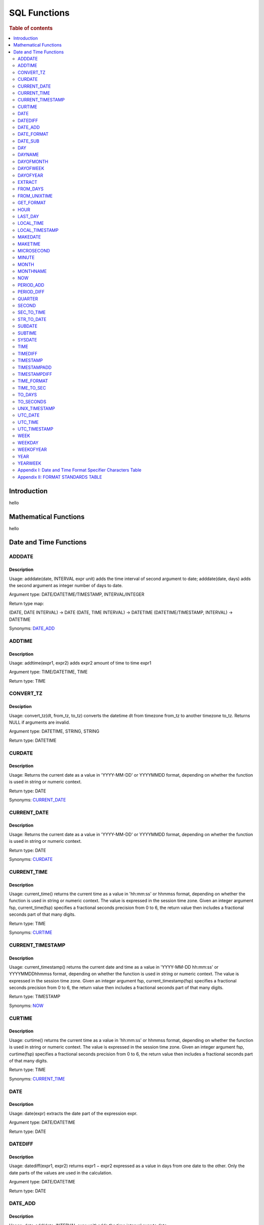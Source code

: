 
=============
SQL Functions
=============

.. rubric:: Table of contents

.. contents::
   :local:
   :depth: 2

Introduction
============

hello


Mathematical Functions
======================

hello


Date and Time Functions
=======================

ADDDATE
-------

Description
>>>>>>>>>>>

Usage: adddate(date, INTERVAL expr unit) adds the time interval of second argument to date; adddate(date, days) adds the second argument as integer number of days to date.

Argument type: DATE/DATETIME/TIMESTAMP, INTERVAL/INTEGER

Return type map:

(DATE, DATE INTERVAL) -> DATE
(DATE, TIME INTERVAL) -> DATETIME
(DATETIME/TIMESTAMP, INTERVAL) -> DATETIME

Synonyms: `DATE_ADD`_


ADDTIME
-------

Description
>>>>>>>>>>>

Usage: addtime(expr1, expr2) adds expr2 amount of time to time expr1

Argument type: TIME/DATETIME, TIME

Return type: TIME


CONVERT_TZ
----------

Desciption
>>>>>>>>>>

Usage: convert_tz(dt, from_tz, to_tz) converts the datetime dt from timezone from_tz to another timezone to_tz. Returns NULL if arguments are invalid.

Argument type: DATETIME, STRING, STRING

Return type: DATETIME


CURDATE
-------

Description
>>>>>>>>>>>

Usage: Returns the current date as a value in 'YYYY-MM-DD' or YYYYMMDD format, depending on whether the function is used in string or numeric context.

Return type: DATE

Synonyms: `CURRENT_DATE`_


CURRENT_DATE
------------

Description
>>>>>>>>>>>

Usage: Returns the current date as a value in 'YYYY-MM-DD' or YYYYMMDD format, depending on whether the function is used in string or numeric context.

Return type: DATE

Synonyms: `CURDATE`_


CURRENT_TIME
------------

Description
>>>>>>>>>>>

Usage: current_time() returns the current time as a value in 'hh:mm:ss' or hhmmss format, depending on whether the function is used in string or numeric context. The value is expressed in the session time zone. Given an integer argument fsp, current_time(fsp) specifies a fractional seconds precision from 0 to 6, the return value then includes a fractional seconds part of that many digits.

Return type: TIME

Synonyms: `CURTIME`_


CURRENT_TIMESTAMP
-----------------

Description
>>>>>>>>>>>

Usage: current_timestamp() returns the current date and time as a value in 'YYYY-MM-DD hh:mm:ss' or YYYYMMDDhhmmss format, depending on whether the function is used in string or numeric context. The value is expressed in the session time zone. Given an integer argument fsp, current_timestamp(fsp) specifies a fractional seconds precision from 0 to 6, the return value then includes a fractional seconds part of that many digits.

Return type: TIMESTAMP

Synonyms: `NOW`_


CURTIME
-------

Description
>>>>>>>>>>>

Usage: curtime() returns the current time as a value in 'hh:mm:ss' or hhmmss format, depending on whether the function is used in string or numeric context. The value is expressed in the session time zone. Given an integer argument fsp, curtime(fsp) specifies a fractional seconds precision from 0 to 6, the return value then includes a fractional seconds part of that many digits.

Return type: TIME

Synonyms: `CURRENT_TIME`_


DATE
----

Description
>>>>>>>>>>>

Usage: date(expr) extracts the date part of the expression expr.

Argument type: DATE/DATETIME

Return type: DATE


DATEDIFF
--------

Description
>>>>>>>>>>>

Usage: datediff(expr1, expr2) returns expr1 − expr2 expressed as a value in days from one date to the other. Only the date parts of the values are used in the calculation.

Argument type: DATE/DATETIME

Return type: DATE


DATE_ADD
--------

Description
>>>>>>>>>>>

Usage: date_add(date, INTERVAL expr unit) adds the time interval expr to date

Argument type: DATE/DATETIME/TIMESTAMP, INTERVAL

Return type map:

(DATE, DATE INTERVAL) -> DATE
(DATE, TIME INTERVAL) -> DATETIME
(DATETIME/TIMESTAMP, INTERVAL) -> DATETIME

Synonyms: `ADDDATE`_


DATE_FORMAT
-----------

Description
>>>>>>>>>>>

Usage: date_format(date, format) formats the date value according to the format string. Format specifier reference: `Appendix I: Date and Time Format Specifier Characters Table`_

Argument type: DATE, STRING

Return type: STRING


DATE_SUB
--------

Description
>>>>>>>>>>>

Usage: date_sub(date, INTERVAL expr unit) subtracts the time interval expr from date

Argument type: DATE/DATETIME/TIMESTAMP, INTERVAL

Return type map:

(DATE, DATE INTERVAL) -> DATE
(DATE, TIME INTERVAL) -> DATETIME
(DATETIME/TIMESTAMP, INTERVAL) -> DATETIME

Synonyms: `SUBDATE`_


DAY
---

Description
>>>>>>>>>>>

Usage: day(date) extracts the day of the month for date, in the range 1 to 31, or 0 for dates such as '0000-00-00' or '2008-00-00' that have a zero day part.

Argument type: DATE

Return type: INTEGER

Synonyms: `DAYOFMONTH`_


DAYNAME
-------

Description
>>>>>>>>>>>

Usage: dayname(date) returns the name of the weekday for date, including Monday, Tuesday, Wednesday, Thursday, Friday, Saturday and Sunday.

Argument type: DATE

Return type: INTEGER


DAYOFMONTH
----------

Description
>>>>>>>>>>>

Usage: dayofmonth(date) extracts the day of the month for date, in the range 1 to 31, or 0 for dates such as '0000-00-00' or '2008-00-00' that have a zero day part.

Argument type: DATE

Return type: INTEGER

Synonyms: `DAY`_


DAYOFWEEK
---------

Description
>>>>>>>>>>>

Usage: dayofweek(date) returns the weekday index for date (1 = Sunday, 2 = Monday, …, 7 = Saturday).

Argument type: DATE

Return type: INTEGER


DAYOFYEAR
---------

Description
>>>>>>>>>>>

Usage: dayofyear(date) returns the day of the year for date, in the range 1 to 366.

Argument type: DATE

Return type: INTEGER


EXTRACT
-------

Description
>>>>>>>>>>>

Usage: extract(unit FROM date) extracts parts with respect to the unit from the date.

Argument type: UNIT, DATE

Return type: INTEGER


FROM_DAYS
---------

Description
>>>>>>>>>>>

Usage: from_days(N) returns the date value given the day number N.

Argument type: INTEGER/LONG

Return type: DATE


FROM_UNIXTIME
-------------

Description
>>>>>>>>>>>

Usage: from_unixtime(unix_timestamp[, format]) returns a representation of the unix_timestamp argument as a value in 'YYYY-MM-DD hh:mm:ss' or YYYYMMDDhhmmss format, depending on whether the function is used in a string or numeric context. If second argument is specified, returns the time in the given format.

Argument type: LONG[, STRING]

Return type: STRING


GET_FORMAT
----------

Description
>>>>>>>>>>>

Usage: get_format(expr, standard) gets the datetime in the specified standard format. The standard formats include 'EUR'/'USA'/'JIS'/'ISO''INTERNAL'. The detailed formats of these standards refer to `Appendix II: FORMAT STANDARDS TABLE`_

Argument type: DATE/TIME/DATETIME/TIMESTAMP, STRING

Return type: STRING


HOUR
----

Description
>>>>>>>>>>>

Usage: hour(time) extracts the hour value for time. Different from the time of day value, the time value has a large range and can be greater than 23, so the return value of hour(time) can be also greater than 23.

Argument type: TIME

Return type: INTEGER


LAST_DAY
--------

Description
>>>>>>>>>>>

Usage: last_day(date) takes a date or datetime value and returns the corresponding value for the last day of the month. Returns NULL if the argument is invalid.

Argument type: DATE/DATETIME

Return type: DATE


LOCAL_TIME
----------

Description
>>>>>>>>>>>

Usage: local_time() returns the current date and time as a value in 'YYYY-MM-DD hh:mm:ss' or YYYYMMDDhhmmss format, depending on whether the function is used in string or numeric context. The value is expressed in the session time zone. Given an integer argument fsp, local_time(fsp) specifies a fractional seconds precision from 0 to 6, the return value then includes a fractional seconds part of that many digits.

Return type: DATETIME

Synonyms: `NOW`_


LOCAL_TIMESTAMP
---------------

Description
>>>>>>>>>>>

Usage: local_timestamp() returns the current date and time as a value in 'YYYY-MM-DD hh:mm:ss' or YYYYMMDDhhmmss format, depending on whether the function is used in string or numeric context. The value is expressed in the session time zone. Given an integer argument fsp, local_timestamp(fsp) specifies a fractional seconds precision from 0 to 6, the return value then includes a fractional seconds part of that many digits.

Return type: TIMESTAMP

Synonyms: `NOW`_


MAKEDATE
--------

Description
>>>>>>>>>>>

Usage: makedate(year, dayofyear) returns a date, given year and day-of-year values. dayofyear must be greater than 0 or the result is NULL.

Argument type: INTEGER, INTEGER

Return type: DATE


MAKETIME
--------

Description
>>>>>>>>>>>

Usage: maketime(hour, minute, second) returns a time value calculated from the hour, minute, and second arguments. Second can have a fractional part.

Argument type: INTEGER, INTEGER, INTEGER/DOUBLE

Return type: TIME


MICROSECOND
-----------

Description
>>>>>>>>>>>

Usage: microsecond(expr) returns the microseconds from the time or datetime expression expr as a number in the range from 0 to 999999.

Argument type: TIME/DATETIME/TIMESTAMP

Return type: TIME


MINUTE
------

Description
>>>>>>>>>>>

Usage: minute(time) returns the minute for time, in the range 0 to 59.

Argument type: TIME/DATETIME/TIMESTAMP

Return type: TIME


MONTH
-----

Description
>>>>>>>>>>>

Usage: month(date) returns the month for date, in the range 1 to 12 for January to December, or 0 for dates such as '0000-00-00' or '2008-00-00' that have a zero month part.

Argument type: DATE

Return type: INTEGER


MONTHNAME
---------

Description
>>>>>>>>>>>

Usage: monthname(date) returns the full name of the month for date.

Argument type: DATE

Return type: STRING


NOW
---

Description
>>>>>>>>>>>

Usage: now() returns the current date and time as a value in 'YYYY-MM-DD hh:mm:ss' or YYYYMMDDhhmmss format, depending on whether the function is used in string or numeric context. The value is expressed in the session time zone. Given an integer argument fsp, now(fsp) specifies a fractional seconds precision from 0 to 6, the return value then includes a fractional seconds part of that many digits.

Return type: DATETIME

Difference from SYSDATE: See `SYSDATE`_


PERIOD_ADD
----------

Description
>>>>>>>>>>>

Usage: period_add(P, N) adds N months to period P (in the format YYMM or YYYYMM). Returns a value in the format YYYYMM.

Argument type: LONG, INTEGER

Return type: LONG


PERIOD_DIFF
-----------

Description
>>>>>>>>>>>

Usage: period_diff(P1, P2) returns the number of months between periods P1 and P2. P1 and P2 should be in the format YYMM or YYYYMM. Note that the period arguments P1 and P2 are not date values.

Argument type: LONG, LONG

Return type: INTEGER


QUARTER
-------

Description
>>>>>>>>>>>

Usage: quarter(date) returns the quarter of the year for date, in the range 1 to 4.

Argument type: DATE

Return type: INTEGER


SECOND
------

Description
>>>>>>>>>>>

Usage: second(time) returns the second for time, in the range 0 to 59.

Argument type: TIME

Return type: INTEGER


SEC_TO_TIME
-----------

Description
>>>>>>>>>>>

Usage: sec_to_time(seconds) returns the seconds argument, converted to hours, minutes, and seconds, as a TIME value. The range of the result is constrained to that of the TIME data type. A warning occurs if the argument corresponds to a value outside that range.

Argument type: INTEGER/LONG

Return type: STRING/LONG


STR_TO_DATE
-----------

Description
>>>>>>>>>>>

Usage: str_to_date(str, format) is the inverse of the DATE_FORMAT() function. It returns the date value of the str from given format.

Argument type: STRING, STRING

Return type: DATE/DATETIME/TIME


SUBDATE
-------

Description
>>>>>>>>>>>

Usage: subdate(date,INTERVAL expr unit) subtracts time interval from date. subdate(expr, days) subtracts interval in day unit from the temporal expression expr.

Argument type: DATE/DATETIME/TIMESTAMP, INTERVAL

Return type map:

(DATE, DATE INTERVAL) -> DATE
(DATE, TIME INTERVAL) -> DATETIME
(DATETIME/TIMESTAMP, INTERVAL) -> DATETIME

Synonyms: `DATE_SUB`_


SUBTIME
-------

Description
>>>>>>>>>>>

Usage: subtime(expr1, expr2) returns expr1 − expr2 expressed as a value in the same format as expr1. expr1 is a time or datetime expression, and expr2 is a time expression.

Argument type: DATE/DATETIME/TIMESTAMP, TIME

Return type: TIME


SYSDATE
-------

Description
>>>>>>>>>>>

Usage: sysdate() Returns the current date and time as a value in 'YYYY-MM-DD hh:mm:ss' or YYYYMMDDhhmmss format, depending on whether the function is used in string or numeric context. Given an integer argument fsp, it specifies a fractional seconds precision from 0 to 6, the return value then includes a fractional seconds part of that many digits.

Return type: DATETIME

Note: Difference between SYSDATE and NOW

NOW and SYSDATE functions may return different values even within the same statement. Specifically, the NOW function is to catch the system datetime at the moment the SQL statement is placed; and the SYSDATE function is to get the datetime when the query is executed. Alternatively, you can use the --sysdate-is-now option to cause SYSDATE() to be an alias for NOW(). This works if the option is used on both the replication source server and the replica. The nondeterministic nature of SYSDATE() also means that indexes cannot be used for evaluating expressions that refer to it.


TIME
----

Description
>>>>>>>>>>>

Usage: time(expr) extracts the time value from the temporal expression expr

Argument type: DATETIME/TIME/TIMESTAMP

Return type: TIME


TIMEDIFF
--------

Description
>>>>>>>>>>>

Usage: time(expr1, expr2) returns expr1 − expr2 expressed as a time value. expr1 and expr2 are time or date-and-time expressions, but both must be of the same type.

Argument type: DATETIME/TIME/TIMESTAMP

Return type map:

(DATETIME, DATETIME) -> TIME
(TIME, TIME) -> TIME
(TIMESTAMP, TIMESTAMP) -> TIME


TIMESTAMP
---------

Description
>>>>>>>>>>>

Usage: timestamp(expr) returns the date or datetime expression expr as a datetime value. timestamps(expr1, expr2) adds the time expression expr2 to the date or datetime expression expr1 and returns the result as a datetime value.

Argument type: DATETIME/TIME/TIMESTAMP[, TIME]

Return type map:

DATE/DATETIME/TIMESTAMP -> DATETIME
(DATE/DATETIME/TIMESTAMP, TIME) -> DATETIME


TIMESTAMPADD
------------

Description
>>>>>>>>>>>

Usage: timestamp(unit, interval, datetime_expr) Adds the integer expression interval to the date or datetime expression datetime_expr. The unit for interval is given by the unit argument, which should be one of the following values: MICROSECOND, SECOND, MINUTE, HOUR, DAY, WEEK, MONTH, QUARTER, or YEAR.

Argument type: UNIT, INTERVAL, DATE/DATETIME/TIMESTAMP

Return type: DATETIME/DATE??


TIMESTAMPDIFF
-------------

Description
>>>>>>>>>>>

Usage: timestampdiff(unit,datetime_expr1,datetime_expr2) returns datetime_expr2 − datetime_expr1 in the given unit. Date type is converted to datetime by attaching time of 00:00:00 if necessary.

Argument type: UNIT, DATE/DATETIME/TIMESTAMP, DATE/DATETIME/TIMESTAMP

Return type: LONG


TIME_FORMAT
-----------

Description
>>>>>>>>>>>

Usage: time_format(time, format) is used like the `DATE_FORMAT`_function, but the format string may contain format specifiers only for hours, minutes, seconds, and microseconds. Other specifiers produce a NULL value or 0.

Argument type: TIME, STRING

Return type: STRING


TIME_TO_SEC
-----------

Description
>>>>>>>>>>>

Usage: time_to_sec(time) returns the time argument, converted to seconds.

Argument type: TIME

Return type: LONG


TO_DAYS
-------

Description
>>>>>>>>>>>

Usage: to_days(date) returns the day number (the number of days since year 0) of the given date. Returns NULL if date is invalid.

Argument type: DATE

Return type: LONG


TO_SECONDS
----------

Description
>>>>>>>>>>>

Usage: to_seconds(expr) returns the seconds number of the given date since year 0. Returns NULL if date is invalid.

Argument type: DATE/DATETIME/TIMESTAMP

Return type: LONG


UNIX_TIMESTAMP
--------------

Description
>>>>>>>>>>>

Usage: unix_timestamp() returns the current Unix timestamp in the session timezone representing seconds since '1970-01-01 00:00:00' UTC. With a date argument, unix_timestamp(date) returns the value of the argument as seconds since '1970-01-01 00:00:00' UTC.

Argument type: DATE/DATETIME/TIMESTAMP

Return type: LONG


UTC_DATE
--------

Description
>>>>>>>>>>>

Usage: Returns the current UTC date as a value in 'YYYY-MM-DD' or YYYYMMDD format, depending on whether the function is used in string or numeric context.

Return type: STRING/LONG


UTC_TIME
--------

Description
>>>>>>>>>>>

Usage: Returns the current UTC date and time as a value in 'YYYY-MM-DD hh:mm:ss' or YYYYMMDDhhmmss format, depending on whether the function is used in string or numeric context. If the fsp argument is given to specify a fractional seconds precision from 0 to 6, the return value includes a fractional seconds part of that many digits.

Return type: STRING/LONG/DOUBLE

UTC_TIMESTAMP
-------------

Description
>>>>>>>>>>>

Usage: Returns the current UTC date and time as a value in 'YYYY-MM-DD hh:mm:ss' or YYYYMMDDhhmmss format, depending on whether the function is used in string or numeric context. If the fsp argument is given to specify a fractional seconds precision from 0 to 6, the return value includes a fractional seconds part of that many digits.

Return type: STRING/LONG/DOUBLE


WEEK
----

Description
>>>>>>>>>>>

Usage: [TODO]


WEEKDAY
-------

Description
>>>>>>>>>>>

Usage: weekday(date) returns the weekday index for date (0 = Monday, 1 = Tuesday, … 6 = Sunday).

Argument type: DATE/DATETIME/TIMESTAMP

Return type: INTEGER


WEEKOFYEAR
----------

Description
>>>>>>>>>>>

Usage: weekday(date) returns the calendar week of the date as a number in the range from 1 to 53. WEEKOFYEAR is a compatibility function that is equivalent to week(date,3).

Argument type: DATE

Return type: INTEGER


YEAR
----

Description
>>>>>>>>>>>

Usage: year(date) returns the year for date, in the range 1000 to 9999, or 0 for the “zero” date.

Argument type: DATE

Return type: INTEGER


YEARWEEK
--------

Description
>>>>>>>>>>>

Usage: yearweek(date) returns year and week for a date. The year in the result may be different from the year in the date argument for the first and the last week of the year. year(date, mode) works exactly like the mode argument to WEEK(). For the single-argument syntax, a mode value of 0 is used. Unlike `WEEK`, the value of default_week_format does not influence YEARWEEK.

Argument type: DATE[, INTEGER]

Return type: LONG













Appendix I: Date and Time Format Specifier Characters Table
-----------------------------------------------------------

=========  ================================================================================================
Specifier  Description
=========  ================================================================================================
%a         Abbreviated weekday name (Sun..Sat)
---------  ------------------------------------------------------------------------------------------------
%b         Abbreviated month name (Jan..Dec)
---------  ------------------------------------------------------------------------------------------------
%c         Month, numeric (0..12)
---------  ------------------------------------------------------------------------------------------------
%D         Day of the month with English suffix (0th, 1st, 2nd, 3rd, …)
---------  ------------------------------------------------------------------------------------------------
%d         Day of the month, numeric (00..31)
---------  ------------------------------------------------------------------------------------------------
%e         Day of the month, numeric (0..31)
---------  ------------------------------------------------------------------------------------------------
%f         Microseconds (000000..999999)
---------  ------------------------------------------------------------------------------------------------
%H         Hour (00..23)
---------  ------------------------------------------------------------------------------------------------
%h         Hour (01..12)
---------  ------------------------------------------------------------------------------------------------
%I         Hour (01..12)
---------  ------------------------------------------------------------------------------------------------
%i         Minutes, numeric (00..59)
---------  ------------------------------------------------------------------------------------------------
%j         Day of year (001..366)
---------  ------------------------------------------------------------------------------------------------
%k         Hour (0..23)
---------  ------------------------------------------------------------------------------------------------
%l         Hour (1..12)
---------  ------------------------------------------------------------------------------------------------
%M         Month name (January..December)
---------  ------------------------------------------------------------------------------------------------
%m         Month, numeric (00..12)
---------  ------------------------------------------------------------------------------------------------
%p         AM or PM
---------  ------------------------------------------------------------------------------------------------
%r         Time, 12-hour (hh:mm:ss followed by AM or PM)
---------  ------------------------------------------------------------------------------------------------
%S         Seconds (00..59)
---------  ------------------------------------------------------------------------------------------------
%s         Seconds (00..59)
---------  ------------------------------------------------------------------------------------------------
%T         Time, 24-hour (hh:mm:ss)
---------  ------------------------------------------------------------------------------------------------
%U         Week (00..53), where Sunday is the first day of the week; WEEK() mode 0
---------  ------------------------------------------------------------------------------------------------
%u         Week (00..53), where Monday is the first day of the week; WEEK() mode 1
---------  ------------------------------------------------------------------------------------------------
%V         Week (01..53), where Sunday is the first day of the week; WEEK() mode 2; used with %X
---------  ------------------------------------------------------------------------------------------------
%v         Week (01..53), where Monday is the first day of the week; WEEK() mode 3; used with %x
---------  ------------------------------------------------------------------------------------------------
%W         Weekday name (Sunday..Saturday)
---------  ------------------------------------------------------------------------------------------------
%w         Day of the week (0=Sunday..6=Saturday)
---------  ------------------------------------------------------------------------------------------------
%X         Year for the week where Sunday is the first day of the week, numeric, four digits; used with %V
---------  ------------------------------------------------------------------------------------------------
%x         Year for the week, where Monday is the first day of the week, numeric, four digits; used with %v
---------  ------------------------------------------------------------------------------------------------
%Y         Year, numeric, four digits
---------  ------------------------------------------------------------------------------------------------
%y         Year, numeric (two digits)
---------  ------------------------------------------------------------------------------------------------
%%         A literal % character
---------  ------------------------------------------------------------------------------------------------
%x         x, for any “x” not listed above
=========  ================================================================================================


Appendix II: FORMAT STANDARDS TABLE
-----------------------------------

=========  ==========  ===================
Data Type  Standard    Result
=========  ==========  ===================
DATE       'USA'       '%m.%d.%Y'
---------  ----------  -------------------
DATE       'JIS'       '%Y-%m-%d'
---------  ----------  -------------------
DATE       'ISO'       '%Y-%m-%d'
---------  ----------  -------------------
DATE       'EUR'       '%d.%m.%Y'
---------  ----------  -------------------
DATE       'INTERNAL'  '%Y%m%d'
---------  ----------  -------------------
DATETIME   'USA'       '%Y-%m-%d %H.%i.%s'
---------  ----------  -------------------
DATETIME   'JIS'       '%Y-%m-%d %H:%i:%s'
---------  ----------  -------------------
DATETIME   'ISO'       '%Y-%m-%d %H:%i:%s'
---------  ----------  -------------------
DATETIME   'EUR'       '%Y-%m-%d %H.%i.%s'
---------  ----------  -------------------
DATETIME   'INTERNAL'  '%Y%m%d%H%i%s'
---------  ----------  -------------------
TIME       'USA'       '%h:%i:%s %p'
---------  ----------  -------------------
TIME       'JIS'       '%H:%i:%s'
---------  ----------  -------------------
TIME       'ISO'       '%H:%i:%s'
---------  ----------  -------------------
TIME       'EUR'       '%H.%i.%s'
---------  ----------  -------------------
TIME       'INTERNAL'  '%H%i%s'
=========  ==========  ===================


